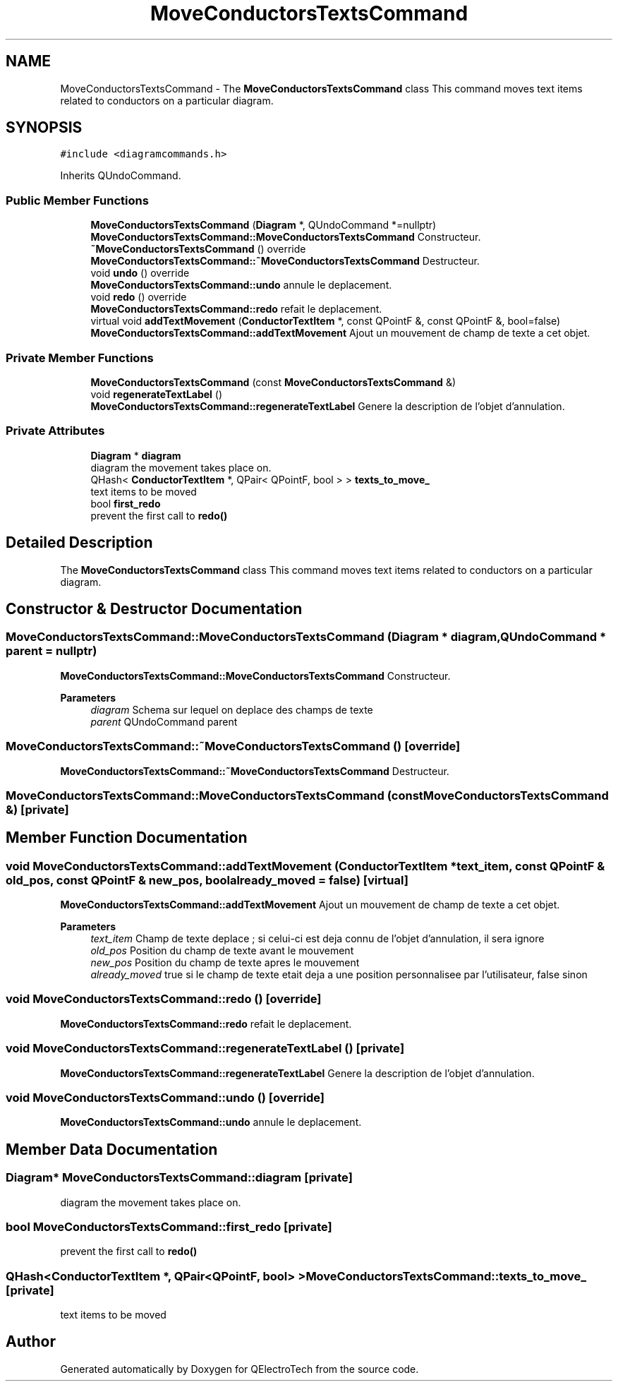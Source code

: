 .TH "MoveConductorsTextsCommand" 3 "Thu Aug 27 2020" "Version 0.8-dev" "QElectroTech" \" -*- nroff -*-
.ad l
.nh
.SH NAME
MoveConductorsTextsCommand \- The \fBMoveConductorsTextsCommand\fP class This command moves text items related to conductors on a particular diagram\&.  

.SH SYNOPSIS
.br
.PP
.PP
\fC#include <diagramcommands\&.h>\fP
.PP
Inherits QUndoCommand\&.
.SS "Public Member Functions"

.in +1c
.ti -1c
.RI "\fBMoveConductorsTextsCommand\fP (\fBDiagram\fP *, QUndoCommand *=nullptr)"
.br
.RI "\fBMoveConductorsTextsCommand::MoveConductorsTextsCommand\fP Constructeur\&. "
.ti -1c
.RI "\fB~MoveConductorsTextsCommand\fP () override"
.br
.RI "\fBMoveConductorsTextsCommand::~MoveConductorsTextsCommand\fP Destructeur\&. "
.ti -1c
.RI "void \fBundo\fP () override"
.br
.RI "\fBMoveConductorsTextsCommand::undo\fP annule le deplacement\&. "
.ti -1c
.RI "void \fBredo\fP () override"
.br
.RI "\fBMoveConductorsTextsCommand::redo\fP refait le deplacement\&. "
.ti -1c
.RI "virtual void \fBaddTextMovement\fP (\fBConductorTextItem\fP *, const QPointF &, const QPointF &, bool=false)"
.br
.RI "\fBMoveConductorsTextsCommand::addTextMovement\fP Ajout un mouvement de champ de texte a cet objet\&. "
.in -1c
.SS "Private Member Functions"

.in +1c
.ti -1c
.RI "\fBMoveConductorsTextsCommand\fP (const \fBMoveConductorsTextsCommand\fP &)"
.br
.ti -1c
.RI "void \fBregenerateTextLabel\fP ()"
.br
.RI "\fBMoveConductorsTextsCommand::regenerateTextLabel\fP Genere la description de l'objet d'annulation\&. "
.in -1c
.SS "Private Attributes"

.in +1c
.ti -1c
.RI "\fBDiagram\fP * \fBdiagram\fP"
.br
.RI "diagram the movement takes place on\&. "
.ti -1c
.RI "QHash< \fBConductorTextItem\fP *, QPair< QPointF, bool > > \fBtexts_to_move_\fP"
.br
.RI "text items to be moved "
.ti -1c
.RI "bool \fBfirst_redo\fP"
.br
.RI "prevent the first call to \fBredo()\fP "
.in -1c
.SH "Detailed Description"
.PP 
The \fBMoveConductorsTextsCommand\fP class This command moves text items related to conductors on a particular diagram\&. 
.SH "Constructor & Destructor Documentation"
.PP 
.SS "MoveConductorsTextsCommand::MoveConductorsTextsCommand (\fBDiagram\fP * diagram, QUndoCommand * parent = \fCnullptr\fP)"

.PP
\fBMoveConductorsTextsCommand::MoveConductorsTextsCommand\fP Constructeur\&. 
.PP
\fBParameters\fP
.RS 4
\fIdiagram\fP Schema sur lequel on deplace des champs de texte 
.br
\fIparent\fP QUndoCommand parent 
.RE
.PP

.SS "MoveConductorsTextsCommand::~MoveConductorsTextsCommand ()\fC [override]\fP"

.PP
\fBMoveConductorsTextsCommand::~MoveConductorsTextsCommand\fP Destructeur\&. 
.SS "MoveConductorsTextsCommand::MoveConductorsTextsCommand (const \fBMoveConductorsTextsCommand\fP &)\fC [private]\fP"

.SH "Member Function Documentation"
.PP 
.SS "void MoveConductorsTextsCommand::addTextMovement (\fBConductorTextItem\fP * text_item, const QPointF & old_pos, const QPointF & new_pos, bool already_moved = \fCfalse\fP)\fC [virtual]\fP"

.PP
\fBMoveConductorsTextsCommand::addTextMovement\fP Ajout un mouvement de champ de texte a cet objet\&. 
.PP
\fBParameters\fP
.RS 4
\fItext_item\fP Champ de texte deplace ; si celui-ci est deja connu de l'objet d'annulation, il sera ignore 
.br
\fIold_pos\fP Position du champ de texte avant le mouvement 
.br
\fInew_pos\fP Position du champ de texte apres le mouvement 
.br
\fIalready_moved\fP true si le champ de texte etait deja a une position personnalisee par l'utilisateur, false sinon 
.RE
.PP

.SS "void MoveConductorsTextsCommand::redo ()\fC [override]\fP"

.PP
\fBMoveConductorsTextsCommand::redo\fP refait le deplacement\&. 
.SS "void MoveConductorsTextsCommand::regenerateTextLabel ()\fC [private]\fP"

.PP
\fBMoveConductorsTextsCommand::regenerateTextLabel\fP Genere la description de l'objet d'annulation\&. 
.SS "void MoveConductorsTextsCommand::undo ()\fC [override]\fP"

.PP
\fBMoveConductorsTextsCommand::undo\fP annule le deplacement\&. 
.SH "Member Data Documentation"
.PP 
.SS "\fBDiagram\fP* MoveConductorsTextsCommand::diagram\fC [private]\fP"

.PP
diagram the movement takes place on\&. 
.SS "bool MoveConductorsTextsCommand::first_redo\fC [private]\fP"

.PP
prevent the first call to \fBredo()\fP 
.SS "QHash<\fBConductorTextItem\fP *, QPair<QPointF, bool> > MoveConductorsTextsCommand::texts_to_move_\fC [private]\fP"

.PP
text items to be moved 

.SH "Author"
.PP 
Generated automatically by Doxygen for QElectroTech from the source code\&.
